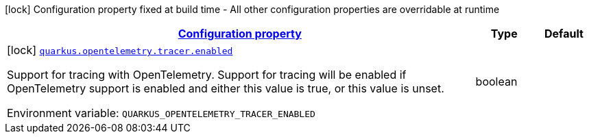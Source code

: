 
:summaryTableId: quarkus-opentelemetry-config-group-tracing-tracer-config
[.configuration-legend]
icon:lock[title=Fixed at build time] Configuration property fixed at build time - All other configuration properties are overridable at runtime
[.configuration-reference, cols="80,.^10,.^10"]
|===

h|[[quarkus-opentelemetry-config-group-tracing-tracer-config_configuration]]link:#quarkus-opentelemetry-config-group-tracing-tracer-config_configuration[Configuration property]

h|Type
h|Default

a|icon:lock[title=Fixed at build time] [[quarkus-opentelemetry-config-group-tracing-tracer-config_quarkus.opentelemetry.tracer.enabled]]`link:#quarkus-opentelemetry-config-group-tracing-tracer-config_quarkus.opentelemetry.tracer.enabled[quarkus.opentelemetry.tracer.enabled]`

[.description]
--
Support for tracing with OpenTelemetry. 
Support for tracing will be enabled if OpenTelemetry support is enabled and either this value is true, or this value is unset.

ifdef::add-copy-button-to-env-var[]
Environment variable: env_var_with_copy_button:+++QUARKUS_OPENTELEMETRY_TRACER_ENABLED+++[]
endif::add-copy-button-to-env-var[]
ifndef::add-copy-button-to-env-var[]
Environment variable: `+++QUARKUS_OPENTELEMETRY_TRACER_ENABLED+++`
endif::add-copy-button-to-env-var[]
--|boolean 
|

|===